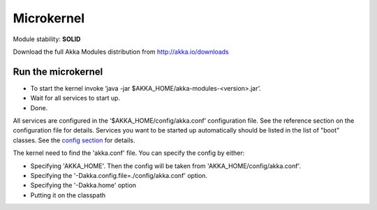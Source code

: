 Microkernel
===========

Module stability: **SOLID**

Download the full Akka Modules distribution from `http://akka.io/downloads <http://akka.io/downloads>`_

Run the microkernel
-------------------

* To start the kernel invoke ‘java -jar $AKKA_HOME/akka-modules-<version>.jar’.
* Wait for all services to start up.
* Done.

All services are configured in the ‘$AKKA_HOME/config/akka.conf’ configuration file. See the reference section on the configuration file for details.
Services you want to be started up automatically should be listed in the list of "boot" classes. See the `config section <configuration>`_ for details.

The kernel need to find the 'akka.conf' file. You can specify the config by either:

* Specifying 'AKKA_HOME'. Then the config will be taken from 'AKKA_HOME/config/akka.conf'.
* Specifying the '-Dakka.config.file=./config/akka.conf' option.
* Specifying the '-Dakka.home' option
* Putting it on the classpath
